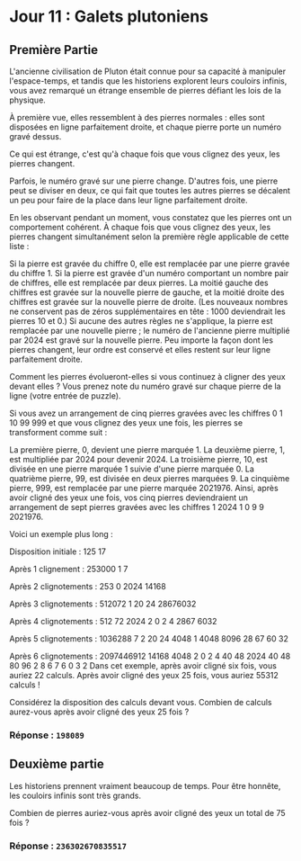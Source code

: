 * Jour 11 : Galets plutoniens
** Première Partie
L'ancienne civilisation de Pluton était connue pour sa capacité à manipuler l'espace-temps, et tandis que les historiens explorent leurs couloirs infinis, vous avez remarqué un étrange ensemble de pierres défiant les lois de la physique.

À première vue, elles ressemblent à des pierres normales : elles sont disposées en ligne parfaitement droite, et chaque pierre porte un numéro gravé dessus.

Ce qui est étrange, c'est qu'à chaque fois que vous clignez des yeux, les pierres changent.

Parfois, le numéro gravé sur une pierre change. D'autres fois, une pierre peut se diviser en deux, ce qui fait que toutes les autres pierres se décalent un peu pour faire de la place dans leur ligne parfaitement droite.

En les observant pendant un moment, vous constatez que les pierres ont un comportement cohérent. À chaque fois que vous clignez des yeux, les pierres changent simultanément selon la première règle applicable de cette liste :

Si la pierre est gravée du chiffre 0, elle est remplacée par une pierre gravée du chiffre 1.
Si la pierre est gravée d'un numéro comportant un nombre pair de chiffres, elle est remplacée par deux pierres. La moitié gauche des chiffres est gravée sur la nouvelle pierre de gauche, et la moitié droite des chiffres est gravée sur la nouvelle pierre de droite. (Les nouveaux nombres ne conservent pas de zéros supplémentaires en tête : 1000 deviendrait les pierres 10 et 0.)
Si aucune des autres règles ne s'applique, la pierre est remplacée par une nouvelle pierre ; le numéro de l'ancienne pierre multiplié par 2024 est gravé sur la nouvelle pierre.
Peu importe la façon dont les pierres changent, leur ordre est conservé et elles restent sur leur ligne parfaitement droite.

Comment les pierres évolueront-elles si vous continuez à cligner des yeux devant elles ? Vous prenez note du numéro gravé sur chaque pierre de la ligne (votre entrée de puzzle).

Si vous avez un arrangement de cinq pierres gravées avec les chiffres 0 1 10 99 999 et que vous clignez des yeux une fois, les pierres se transforment comme suit :

La première pierre, 0, devient une pierre marquée 1.
La deuxième pierre, 1, est multipliée par 2024 pour devenir 2024.
La troisième pierre, 10, est divisée en une pierre marquée 1 suivie d'une pierre marquée 0.
La quatrième pierre, 99, est divisée en deux pierres marquées 9.
La cinquième pierre, 999, est remplacée par une pierre marquée 2021976.
Ainsi, après avoir cligné des yeux une fois, vos cinq pierres deviendraient un arrangement de sept pierres gravées avec les chiffres 1 2024 1 0 9 9 2021976.

Voici un exemple plus long :

Disposition initiale :
125 17

Après 1 clignement :
253000 1 7

Après 2 clignotements :
253 0 2024 14168

Après 3 clignotements :
512072 1 20 24 28676032

Après 4 clignotements :
512 72 2024 2 0 2 4 2867 6032

Après 5 clignotements :
1036288 7 2 20 24 4048 1 4048 8096 28 67 60 32

Après 6 clignotements :
2097446912 14168 4048 2 0 2 4 40 48 2024 40 48 80 96 2 8 6 7 6 0 3 2
Dans cet exemple, après avoir cligné six fois, vous auriez 22 calculs. Après avoir cligné des yeux 25 fois, vous auriez 55312 calculs !

Considérez la disposition des calculs devant vous. Combien de calculs aurez-vous après avoir cligné des yeux 25 fois ?

*** Réponse : ~198089~

** Deuxième partie
Les historiens prennent vraiment beaucoup de temps. Pour être honnête, les couloirs infinis sont très grands.

Combien de pierres auriez-vous après avoir cligné des yeux un total de 75 fois ?

*** Réponse : ~236302670835517~

